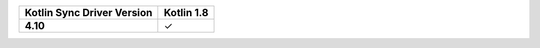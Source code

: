 .. list-table::
   :header-rows: 1
   :stub-columns: 1
   :class: compatibility-large

   * - Kotlin Sync Driver Version
     - Kotlin 1.8

   * - 4.10
     - ✓
